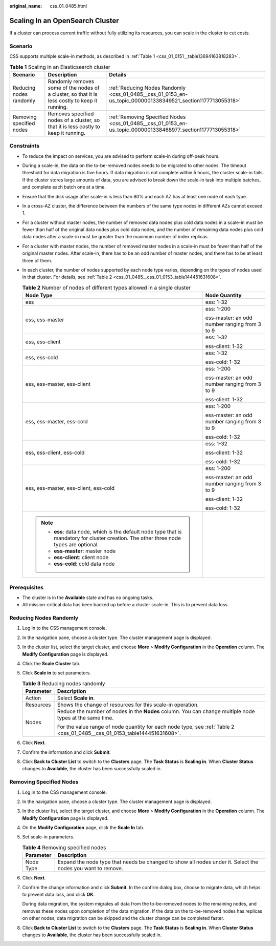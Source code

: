 :original_name: css_01_0485.html

.. _css_01_0485:

Scaling In an OpenSearch Cluster
================================

If a cluster can process current traffic without fully utilizing its resources, you can scale in the cluster to cut costs.

Scenario
--------

CSS supports multiple scale-in methods, as described in :ref:`Table 1 <css_01_0151__table13694163818283>`.

.. table:: **Table 1** Scaling in an Elasticsearch cluster

   +--------------------------+------------------------------------------------------------------------------------------------+--------------------------------------------------------------------------------------------------------------+
   | Scenario                 | Description                                                                                    | Details                                                                                                      |
   +==========================+================================================================================================+==============================================================================================================+
   | Reducing nodes randomly  | Randomly removes some of the nodes of a cluster, so that it is less costly to keep it running. | :ref:`Reducing Nodes Randomly <css_01_0485__css_01_0153_en-us_topic_0000001338349521_section1177713055318>`  |
   +--------------------------+------------------------------------------------------------------------------------------------+--------------------------------------------------------------------------------------------------------------+
   | Removing specified nodes | Removes specified nodes of a cluster, so that it is less costly to keep it running.            | :ref:`Removing Specified Nodes <css_01_0485__css_01_0153_en-us_topic_0000001338468977_section1177713055318>` |
   +--------------------------+------------------------------------------------------------------------------------------------+--------------------------------------------------------------------------------------------------------------+

Constraints
-----------

-  To reduce the impact on services, you are advised to perform scale-in during off-peak hours.

-  During a scale-in, the data on the to-be-removed nodes needs to be migrated to other nodes. The timeout threshold for data migration is five hours. If data migration is not complete within 5 hours, the cluster scale-in fails. If the cluster stores large amounts of data, you are advised to break down the scale-in task into multiple batches, and complete each batch one at a time.

-  Ensure that the disk usage after scale-in is less than 80% and each AZ has at least one node of each type.

-  In a cross-AZ cluster, the difference between the numbers of the same type nodes in different AZs cannot exceed 1.

-  For a cluster without master nodes, the number of removed data nodes plus cold data nodes in a scale-in must be fewer than half of the original data nodes plus cold data nodes, and the number of remaining data nodes plus cold data nodes after a scale-in must be greater than the maximum number of index replicas.

-  For a cluster with master nodes, the number of removed master nodes in a scale-in must be fewer than half of the original master nodes. After scale-in, there has to be an odd number of master nodes, and there has to be at least three of them.

-  In each cluster, the number of nodes supported by each node type varies, depending on the types of nodes used in that cluster. For details, see :ref:`Table 2 <css_01_0485__css_01_0153_table144451631608>`.

   .. _css_01_0485__css_01_0153_table144451631608:

   .. table:: **Table 2** Number of nodes of different types allowed in a single cluster

      +-------------------------------------------------------------------------------------------------------------------------------------------+-----------------------------------------------+
      | Node Type                                                                                                                                 | Node Quantity                                 |
      +===========================================================================================================================================+===============================================+
      | ess                                                                                                                                       | ess: 1-32                                     |
      +-------------------------------------------------------------------------------------------------------------------------------------------+-----------------------------------------------+
      | ess, ess-master                                                                                                                           | ess: 1-200                                    |
      |                                                                                                                                           |                                               |
      |                                                                                                                                           | ess-master: an odd number ranging from 3 to 9 |
      +-------------------------------------------------------------------------------------------------------------------------------------------+-----------------------------------------------+
      | ess, ess-client                                                                                                                           | ess: 1-32                                     |
      |                                                                                                                                           |                                               |
      |                                                                                                                                           | ess-client: 1-32                              |
      +-------------------------------------------------------------------------------------------------------------------------------------------+-----------------------------------------------+
      | ess, ess-cold                                                                                                                             | ess: 1-32                                     |
      |                                                                                                                                           |                                               |
      |                                                                                                                                           | ess-cold: 1-32                                |
      +-------------------------------------------------------------------------------------------------------------------------------------------+-----------------------------------------------+
      | ess, ess-master, ess-client                                                                                                               | ess: 1-200                                    |
      |                                                                                                                                           |                                               |
      |                                                                                                                                           | ess-master: an odd number ranging from 3 to 9 |
      |                                                                                                                                           |                                               |
      |                                                                                                                                           | ess-client: 1-32                              |
      +-------------------------------------------------------------------------------------------------------------------------------------------+-----------------------------------------------+
      | ess, ess-master, ess-cold                                                                                                                 | ess: 1-200                                    |
      |                                                                                                                                           |                                               |
      |                                                                                                                                           | ess-master: an odd number ranging from 3 to 9 |
      |                                                                                                                                           |                                               |
      |                                                                                                                                           | ess-cold: 1-32                                |
      +-------------------------------------------------------------------------------------------------------------------------------------------+-----------------------------------------------+
      | ess, ess-client, ess-cold                                                                                                                 | ess: 1-32                                     |
      |                                                                                                                                           |                                               |
      |                                                                                                                                           | ess-client: 1-32                              |
      |                                                                                                                                           |                                               |
      |                                                                                                                                           | ess-cold: 1-32                                |
      +-------------------------------------------------------------------------------------------------------------------------------------------+-----------------------------------------------+
      | ess, ess-master, ess-client, ess-cold                                                                                                     | ess: 1-200                                    |
      |                                                                                                                                           |                                               |
      |                                                                                                                                           | ess-master: an odd number ranging from 3 to 9 |
      |                                                                                                                                           |                                               |
      |                                                                                                                                           | ess-client: 1-32                              |
      |                                                                                                                                           |                                               |
      |                                                                                                                                           | ess-cold: 1-32                                |
      +-------------------------------------------------------------------------------------------------------------------------------------------+-----------------------------------------------+
      | .. note::                                                                                                                                 |                                               |
      |                                                                                                                                           |                                               |
      |    -  **ess**: data node, which is the default node type that is mandatory for cluster creation. The other three node types are optional. |                                               |
      |    -  **ess-master**: master node                                                                                                         |                                               |
      |    -  **ess-client**: client node                                                                                                         |                                               |
      |    -  **ess-cold**: cold data node                                                                                                        |                                               |
      +-------------------------------------------------------------------------------------------------------------------------------------------+-----------------------------------------------+

Prerequisites
-------------

-  The cluster is in the **Available** state and has no ongoing tasks.
-  All mission-critical data has been backed up before a cluster scale-in. This is to prevent data loss.

.. _css_01_0485__css_01_0153_en-us_topic_0000001338349521_section1177713055318:

Reducing Nodes Randomly
-----------------------

#. Log in to the CSS management console.
#. In the navigation pane, choose a cluster type. The cluster management page is displayed.
#. In the cluster list, select the target cluster, and choose **More** > **Modify Configuration** in the **Operation** column. The **Modify Configuration** page is displayed.
#. Click the **Scale Cluster** tab.
#. Click **Scale in** to set parameters.

   .. table:: **Table 3** Reducing nodes randomly

      +-----------------------------------+---------------------------------------------------------------------------------------------------------------------------+
      | Parameter                         | Description                                                                                                               |
      +===================================+===========================================================================================================================+
      | Action                            | Select **Scale in**.                                                                                                      |
      +-----------------------------------+---------------------------------------------------------------------------------------------------------------------------+
      | Resources                         | Shows the change of resources for this scale-in operation.                                                                |
      +-----------------------------------+---------------------------------------------------------------------------------------------------------------------------+
      | Nodes                             | Reduce the number of nodes in the **Nodes** column. You can change multiple node types at the same time.                  |
      |                                   |                                                                                                                           |
      |                                   | For the value range of node quantity for each node type, see :ref:`Table 2 <css_01_0485__css_01_0153_table144451631608>`. |
      +-----------------------------------+---------------------------------------------------------------------------------------------------------------------------+

#. Click **Next**.
#. Confirm the information and click **Submit**.
#. Click **Back to Cluster List** to switch to the **Clusters** page. The **Task Status** is **Scaling in**. When **Cluster Status** changes to **Available**, the cluster has been successfully scaled in.

.. _css_01_0485__css_01_0153_en-us_topic_0000001338468977_section1177713055318:

Removing Specified Nodes
------------------------

#. Log in to the CSS management console.

#. In the navigation pane, choose a cluster type. The cluster management page is displayed.

#. In the cluster list, select the target cluster, and choose **More** > **Modify Configuration** in the **Operation** column. The **Modify Configuration** page is displayed.

#. On the **Modify Configuration** page, click the **Scale In** tab.

#. Set scale-in parameters.

   .. table:: **Table 4** Removing specified nodes

      +-----------+-------------------------------------------------------------------------------------------------------------+
      | Parameter | Description                                                                                                 |
      +===========+=============================================================================================================+
      | Node Type | Expand the node type that needs be changed to show all nodes under it. Select the nodes you want to remove. |
      +-----------+-------------------------------------------------------------------------------------------------------------+

#. Click **Next**.

#. Confirm the change information and click **Submit**. In the confirm dialog box, choose to migrate data, which helps to prevent data loss, and click **OK**.

   During data migration, the system migrates all data from the to-be-removed nodes to the remaining nodes, and removes these nodes upon completion of the data migration. If the data on the to-be-removed nodes has replicas on other nodes, data migration can be skipped and the cluster change can be completed faster.

#. Click **Back to Cluster List** to switch to the **Clusters** page. The **Task Status** is **Scaling in**. When **Cluster Status** changes to **Available**, the cluster has been successfully scaled in.
